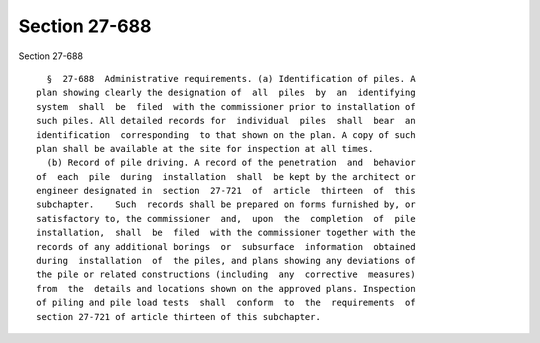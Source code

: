 Section 27-688
==============

Section 27-688 ::    
        
     
        §  27-688  Administrative requirements. (a) Identification of piles. A
      plan showing clearly the designation of  all  piles  by  an  identifying
      system  shall  be  filed  with the commissioner prior to installation of
      such piles. All detailed records for  individual  piles  shall  bear  an
      identification  corresponding  to that shown on the plan. A copy of such
      plan shall be available at the site for inspection at all times.
        (b) Record of pile driving. A record of the penetration  and  behavior
      of  each  pile  during  installation  shall  be kept by the architect or
      engineer designated in  section  27-721  of  article  thirteen  of  this
      subchapter.    Such  records shall be prepared on forms furnished by, or
      satisfactory to, the commissioner  and,  upon  the  completion  of  pile
      installation,  shall  be  filed  with the commissioner together with the
      records of any additional borings  or  subsurface  information  obtained
      during  installation  of  the piles, and plans showing any deviations of
      the pile or related constructions (including  any  corrective  measures)
      from  the  details and locations shown on the approved plans. Inspection
      of piling and pile load tests  shall  conform  to  the  requirements  of
      section 27-721 of article thirteen of this subchapter.
    
    
    
    
    
    
    